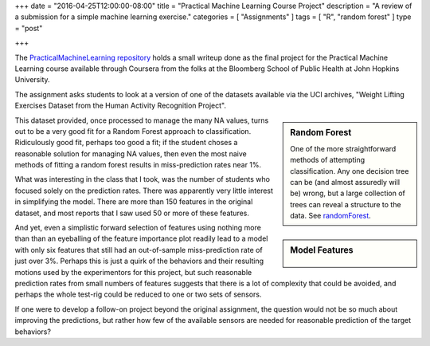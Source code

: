 +++
date = "2016-04-25T12:00:00-08:00"
title = "Practical Machine Learning Course Project"
description = "A review of a submission for a simple machine learning exercise."
categories = [ "Assignments" ]
tags = [ "R", "random forest" ]
type = "post"

+++

The
`PracticalMachineLearning repository
<http://fisodd.github.io/PracticalMachineLearning/>`__
holds a small writeup done as the final project
for the Practical Machine Learning course
available through Coursera from the folks at
the Bloomberg School of Public Health at John Hopkins University.

The assignment asks students to look at a version of one of the datasets
available via the UCI archives,
"Weight Lifting Exercises Dataset from the Human Activity Recognition Project".

.. sidebar:: Random Forest

   One of the more straightforward methods of attempting classification.
   Any one decision tree can be (and almost assuredly will be) wrong,
   but a large collection of trees can reveal a structure to the data.
   See
   `randomForest <https://cran.r-project.org/web/packages/randomForest/>`__.

This dataset provided, once processed to manage the many NA values,
turns out to be a very good fit for
a Random Forest approach to classification.
Ridiculously good fit, perhaps too good a fit;
if the student choses a reasonable solution for managing NA values,
then even the most naive methods of fitting a random forest results
in miss-prediction rates near 1%.

What was interesting in the class that I took,
was the number of students who focused solely on the prediction rates.
There was apparently very little interest in simplifying the model.
There are more than 150 features in the original dataset,
and most reports that I saw used 50 or more of these features.

.. sidebar:: Model Features

   .. figure:: MeanDecreaseGini.png

And yet, even a simplistic forward selection of features
using nothing more than than an eyeballing of the feature importance plot
readily lead to a model with only six features that still had an out-of-sample
miss-prediction rate of just over 3%.
Perhaps this is just a quirk of the behaviors and their resulting motions
used by the experimentors for this project, but such reasonable
prediction rates from small numbers of features suggests that there
is a lot of complexity that could be avoided,
and perhaps the whole test-rig could be reduced to one or two sets of sensors.

If one were to develop a follow-on project beyond the original assignment,
the question would not be so much about improving the predictions,
but rather how few of the available sensors are needed
for reasonable prediction of the target behaviors?


